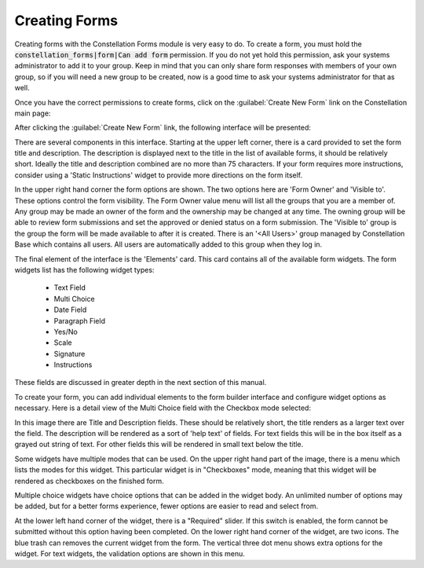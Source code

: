 Creating Forms
==============

Creating forms with the Constellation Forms module is very easy to do.
To create a form, you must hold the
:code:`constellation_forms|form|Can add form` permission.  If you do
not yet hold this permission, ask your systems administrator to add it
to your group.  Keep in mind that you can only share form responses
with members of your own group, so if you will need a new group to be
created, now is a good time to ask your systems administrator for that
as well.


Once you have the correct permissions to create forms, click on the
:guilabel:`Create New Form` link on the Constellation main page:

.. image:: img/card_create-form.png
   :align: center
   :scale: 75%

After clicking the :guilabel:`Create New Form` link, the following
interface will be presented:

.. image:: img/create_form-formbuilder.png
   :align: center
   :scale: 75%

There are several components in this interface.  Starting at the upper
left corner, there is a card provided to set the form title and
description.  The description is displayed next to the title in the
list of available forms, it should be relatively short.  Ideally the
title and description combined are no more than 75 characters.  If
your form requires more instructions, consider using a 'Static
Instructions' widget to provide more directions on the form itself.

In the upper right hand corner the form options are shown.  The two
options here are 'Form Owner' and 'Visible to'.  These options control
the form visibility.  The Form Owner value menu will list all the
groups that you are a member of.  Any group may be made an owner of
the form and the ownership may be changed at any time.  The owning
group will be able to review form submissions and set the approved or
denied status on a form submission.  The 'Visible to' group is the
group the form will be made available to after it is created.  There
is an '<All Users>' group managed by Constellation Base which contains
all users.  All users are automatically added to this group when they
log in.

The final element of the interface is the 'Elements' card.  This card
contains all of the available form widgets.  The form widgets list has
the following widget types:

  * Text Field
  * Multi Choice
  * Date Field
  * Paragraph Field
  * Yes/No
  * Scale
  * Signature
  * Instructions

These fields are discussed in greater depth in the next section of this manual.

To create your form, you can add individual elements to the form
builder interface and configure widget options as necessary.  Here is
a detail view of the Multi Choice field with the Checkbox mode
selected:

.. image:: img/widget_create_detail.png
   :align: center
   :scale: 75%

In this image there are Title and Description fields.  These should be
relatively short, the title renders as a larger text over the field.
The description will be rendered as a sort of 'help text' of fields.
For text fields this will be in the box itself as a grayed out string
of text.  For other fields this will be rendered in small text below
the title.

Some widgets have multiple modes that can be used.  On the upper right
hand part of the image, there is a menu which lists the modes for this
widget.  This particular widget is in "Checkboxes" mode, meaning that
this widget will be rendered as checkboxes on the finished form.

Multiple choice widgets have choice options that can be added in the
widget body.  An unlimited number of options may be added, but for a
better forms experience, fewer options are easier to read and select
from.

At the lower left hand corner of the widget, there is a "Required"
slider.  If this switch is enabled, the form cannot be submitted
without this option having been completed.  On the lower right hand
corner of the widget, are two icons.  The blue trash can removes the
current widget from the form.  The vertical three dot menu shows extra
options for the widget.  For text widgets, the validation options are
shown in this menu.

